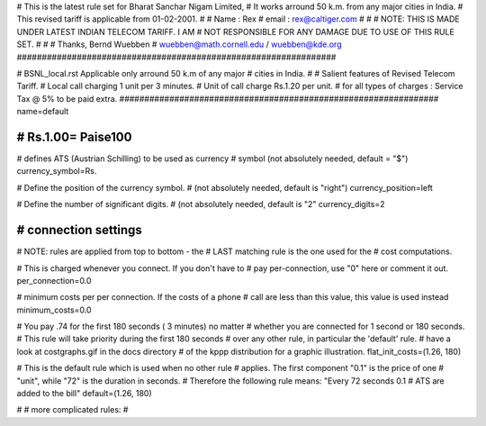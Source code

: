 ################################################################
#
# This is the latest rule set for Bharat Sanchar Nigam Limited, 
# It works arround 50 k.m. from any major cities in India.  
# This revised tariff is applicable from 01-02-2001.  
#
# Name  : Rex
# email : rex@caltiger.com
#
#
# NOTE: THIS IS MADE UNDER LATEST INDIAN TELECOM TARIFF. I AM 
# NOT RESPONSIBLE FOR ANY DAMAGE DUE TO USE OF THIS RULE SET. 
# 
#
# Thanks, Bernd Wuebben
# wuebben@math.cornell.edu / wuebben@kde.org
################################################################


################################################################
#
# BSNL_local.rst Applicable only arround 50 k.m of any major 
# cities in India.
#
# Salient features of Revised Telecom Tariff.
# Local call charging 1 unit per 3 minutes.
# Unit of call charge Rs.1.20 per unit.
# for all types of charges  : Service Tax @ 5% to be paid extra.
################################################################
name=default

################################################################
# Rs.1.00= Paise100
################################################################

# defines ATS (Austrian Schilling) to be used as currency
# symbol (not absolutely needed, default = "$")
currency_symbol=Rs.

# Define the position of the currency symbol.
# (not absolutely needed, default is "right")
currency_position=left

# Define the number of significant digits.
# (not absolutely needed, default is "2"
currency_digits=2



################################################################
# connection settings
################################################################

# NOTE: rules are applied from top to bottom - the
#       LAST matching rule is the one used for the
#       cost computations.

# This is charged whenever you connect. If you don't have to
# pay per-connection, use "0" here or comment it out.
per_connection=0.0


# minimum costs per per connection. If the costs of a phone
# call are less than this value, this value is used instead
minimum_costs=0.0


# You pay .74 for the first 180 seconds ( 3 minutes) no matter
# whether you are connected for 1 second or 180 seconds.
# This rule will take priority during the first 180 seconds
# over any other rule, in particular the 'default' rule.
# have a look at costgraphs.gif in the docs directory
# of the kppp distribution for a graphic illustration.
flat_init_costs=(1.26, 180)

# This is the default rule which is used when no other rule
# applies. The first component "0.1" is the price of one
# "unit", while "72" is the duration in seconds.
# Therefore the following rule means: "Every 72 seconds 0.1 
# ATS are added to the bill"
default=(1.26, 180)

#
# more complicated rules:
#
